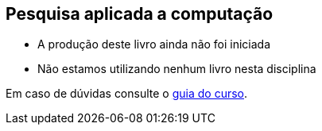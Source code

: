 == Pesquisa aplicada a computação

* A produção deste livro ainda não foi iniciada
* Não estamos utilizando nenhum livro nesta disciplina

Em caso de dúvidas consulte o https://github.com/edusantana/guia-geral-ead-computacao-ufpb[guia do curso].
